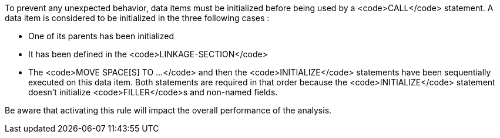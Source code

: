 To prevent any unexpected behavior, data items must be initialized before being used by a <code>CALL</code> statement. A data item is considered to be initialized in the three following cases :

* One of its parents has been initialized
* It has been defined in the <code>LINKAGE-SECTION</code>
* The <code>MOVE SPACE[S] TO ...</code> and then the <code>INITIALIZE</code> statements have been sequentially executed on this data item. Both statements are required in that order because the <code>INITIALIZE</code> statement doesn't initialize <code>FILLER</code>s and non-named fields.

Be aware that activating this rule will impact the overall performance of the analysis.

